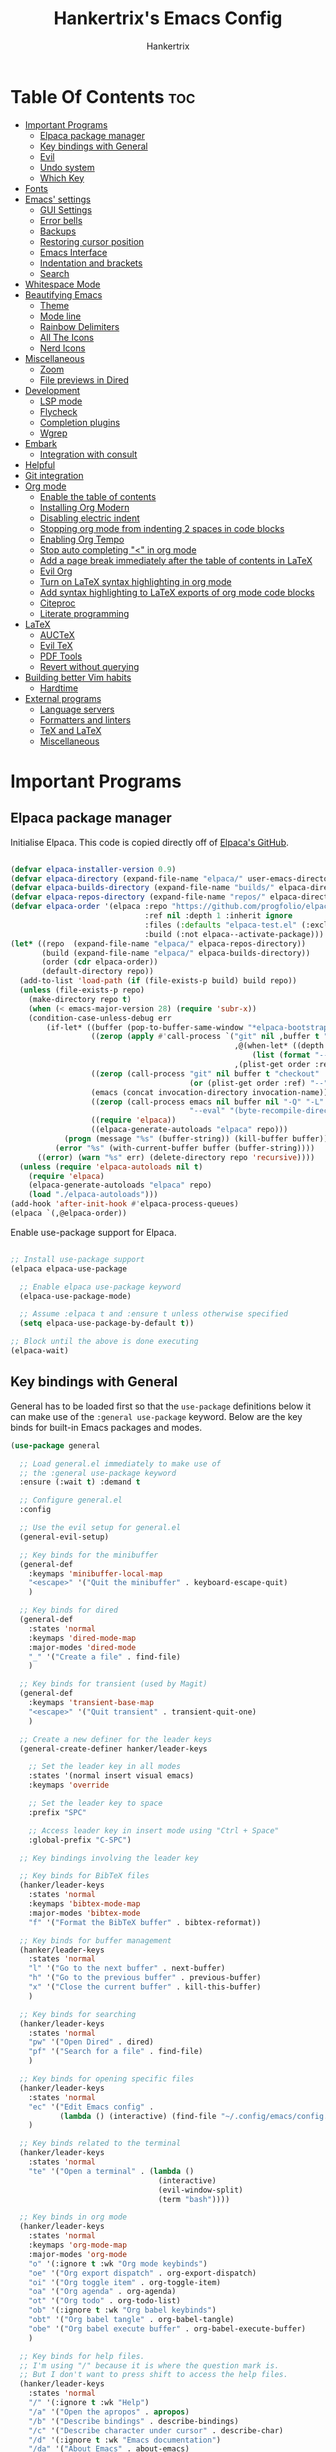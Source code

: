 #+TITLE: Hankertrix's Emacs Config
#+AUTHOR: Hankertrix
#+DESCRIPTION: Hankertrix's personal Emacs config
#+STARTUP: showeverything
#+OPTIONS: toc:2

* Table Of Contents :toc:
- [[#important-programs][Important Programs]]
  - [[#elpaca-package-manager][Elpaca package manager]]
  - [[#key-bindings-with-general][Key bindings with General]]
  - [[#evil][Evil]]
  - [[#undo-system][Undo system]]
  - [[#which-key][Which Key]]
- [[#fonts][Fonts]]
- [[#emacs-settings][Emacs' settings]]
  - [[#gui-settings][GUI Settings]]
  - [[#error-bells][Error bells]]
  - [[#backups][Backups]]
  - [[#restoring-cursor-position][Restoring cursor position]]
  - [[#emacs-interface][Emacs Interface]]
  - [[#indentation-and-brackets][Indentation and brackets]]
  - [[#search][Search]]
- [[#whitespace-mode][Whitespace Mode]]
- [[#beautifying-emacs][Beautifying Emacs]]
  - [[#theme][Theme]]
  - [[#mode-line][Mode line]]
  - [[#rainbow-delimiters][Rainbow Delimiters]]
  - [[#all-the-icons][All The Icons]]
  - [[#nerd-icons][Nerd Icons]]
- [[#miscellaneous][Miscellaneous]]
  - [[#zoom][Zoom]]
  - [[#file-previews-in-dired][File previews in Dired]]
- [[#development][Development]]
  - [[#lsp-mode][LSP mode]]
  - [[#flycheck][Flycheck]]
  - [[#completion-plugins][Completion plugins]]
  - [[#wgrep][Wgrep]]
- [[#embark][Embark]]
  - [[#integration-with-consult][Integration with consult]]
- [[#helpful][Helpful]]
- [[#git-integration][Git integration]]
- [[#org-mode][Org mode]]
  - [[#enable-the-table-of-contents][Enable the table of contents]]
  - [[#installing-org-modern][Installing Org Modern]]
  - [[#disabling-electric-indent][Disabling electric indent]]
  - [[#stopping-org-mode-from-indenting-2-spaces-in-code-blocks][Stopping org mode from indenting 2 spaces in code blocks]]
  - [[#enabling-org-tempo][Enabling Org Tempo]]
  - [[#stop-auto-completing--in-org-mode][Stop auto completing "<" in org mode]]
  - [[#add-a-page-break-immediately-after-the-table-of-contents-in-latex][Add a page break immediately after the table of contents in LaTeX]]
  - [[#evil-org][Evil Org]]
  - [[#turn-on-latex-syntax-highlighting-in-org-mode][Turn on LaTeX syntax highlighting in org mode]]
  - [[#add-syntax-highlighting-to-latex-exports-of-org-mode-code-blocks][Add syntax highlighting to LaTeX exports of org mode code blocks]]
  - [[#citeproc][Citeproc]]
  - [[#literate-programming][Literate programming]]
- [[#latex][LaTeX]]
  - [[#auctex][AUCTeX]]
  - [[#evil-tex][Evil TeX]]
  - [[#pdf-tools][PDF Tools]]
  - [[#revert-without-querying][Revert without querying]]
- [[#building-better-vim-habits][Building better Vim habits]]
  - [[#hardtime][Hardtime]]
- [[#external-programs][External programs]]
  - [[#language-servers][Language servers]]
  - [[#formatters-and-linters][Formatters and linters]]
  - [[#tex-and-latex][TeX and LaTeX]]
  - [[#miscellaneous-1][Miscellaneous]]

* Important Programs

** Elpaca package manager
Initialise Elpaca. This code is copied directly off of [[https://github.com/progfolio/elpaca][Elpaca's GitHub]].
#+begin_src emacs-lisp

(defvar elpaca-installer-version 0.9)
(defvar elpaca-directory (expand-file-name "elpaca/" user-emacs-directory))
(defvar elpaca-builds-directory (expand-file-name "builds/" elpaca-directory))
(defvar elpaca-repos-directory (expand-file-name "repos/" elpaca-directory))
(defvar elpaca-order '(elpaca :repo "https://github.com/progfolio/elpaca.git"
                              :ref nil :depth 1 :inherit ignore
                              :files (:defaults "elpaca-test.el" (:exclude "extensions"))
                              :build (:not elpaca--activate-package)))
(let* ((repo  (expand-file-name "elpaca/" elpaca-repos-directory))
       (build (expand-file-name "elpaca/" elpaca-builds-directory))
       (order (cdr elpaca-order))
       (default-directory repo))
  (add-to-list 'load-path (if (file-exists-p build) build repo))
  (unless (file-exists-p repo)
    (make-directory repo t)
    (when (< emacs-major-version 28) (require 'subr-x))
    (condition-case-unless-debug err
        (if-let* ((buffer (pop-to-buffer-same-window "*elpaca-bootstrap*"))
                  ((zerop (apply #'call-process `("git" nil ,buffer t "clone"
                                                  ,@(when-let* ((depth (plist-get order :depth)))
                                                      (list (format "--depth=%d" depth) "--no-single-branch"))
                                                  ,(plist-get order :repo) ,repo))))
                  ((zerop (call-process "git" nil buffer t "checkout"
                                        (or (plist-get order :ref) "--"))))
                  (emacs (concat invocation-directory invocation-name))
                  ((zerop (call-process emacs nil buffer nil "-Q" "-L" "." "--batch"
                                        "--eval" "(byte-recompile-directory \".\" 0 'force)")))
                  ((require 'elpaca))
                  ((elpaca-generate-autoloads "elpaca" repo)))
            (progn (message "%s" (buffer-string)) (kill-buffer buffer))
          (error "%s" (with-current-buffer buffer (buffer-string))))
      ((error) (warn "%s" err) (delete-directory repo 'recursive))))
  (unless (require 'elpaca-autoloads nil t)
    (require 'elpaca)
    (elpaca-generate-autoloads "elpaca" repo)
    (load "./elpaca-autoloads")))
(add-hook 'after-init-hook #'elpaca-process-queues)
(elpaca `(,@elpaca-order))

#+end_src

Enable use-package support for Elpaca.
#+begin_src emacs-lisp

;; Install use-package support
(elpaca elpaca-use-package

  ;; Enable elpaca use-package keyword
  (elpaca-use-package-mode)

  ;; Assume :elpaca t and :ensure t unless otherwise specified
  (setq elpaca-use-package-by-default t))

;; Block until the above is done executing
(elpaca-wait)

#+end_src

** Key bindings with General
General has to be loaded first so that the ~use-package~ definitions below it can make use of the ~:general use-package~ keyword. Below are the key binds for built-in Emacs packages and modes.
#+begin_src emacs-lisp
(use-package general

  ;; Load general.el immediately to make use of
  ;; the :general use-package keyword
  :ensure (:wait t) :demand t

  ;; Configure general.el
  :config

  ;; Use the evil setup for general.el
  (general-evil-setup)

  ;; Key binds for the minibuffer
  (general-def
    :keymaps 'minibuffer-local-map
    "<escape>" '("Quit the minibuffer" . keyboard-escape-quit)
    )

  ;; Key binds for dired
  (general-def
    :states 'normal
    :keymaps 'dired-mode-map
    :major-modes 'dired-mode
    "_" '("Create a file" . find-file)
    )

  ;; Key binds for transient (used by Magit)
  (general-def
    :keymaps 'transient-base-map
    "<escape>" '("Quit transient" . transient-quit-one)
    )

  ;; Create a new definer for the leader keys
  (general-create-definer hanker/leader-keys

    ;; Set the leader key in all modes
    :states '(normal insert visual emacs)
    :keymaps 'override

    ;; Set the leader key to space
    :prefix "SPC"

    ;; Access leader key in insert mode using "Ctrl + Space"
    :global-prefix "C-SPC")

  ;; Key bindings involving the leader key

  ;; Key binds for BibTeX files
  (hanker/leader-keys
    :states 'normal
    :keymaps 'bibtex-mode-map
    :major-modes 'bibtex-mode
    "f" '("Format the BibTeX buffer" . bibtex-reformat))

  ;; Key binds for buffer management
  (hanker/leader-keys
    :states 'normal
    "l" '("Go to the next buffer" . next-buffer)
    "h" '("Go to the previous buffer" . previous-buffer)
    "x" '("Close the current buffer" . kill-this-buffer)
    )

  ;; Key binds for searching
  (hanker/leader-keys
    :states 'normal
    "pw" '("Open Dired" . dired)
    "pf" '("Search for a file" . find-file)
    )

  ;; Key binds for opening specific files
  (hanker/leader-keys
    :states 'normal
    "ec" '("Edit Emacs config" .
           (lambda () (interactive) (find-file "~/.config/emacs/config.org")))
    )

  ;; Key binds related to the terminal
  (hanker/leader-keys
    :states 'normal
    "te" '("Open a terminal" . (lambda ()
                                 (interactive)
                                 (evil-window-split)
                                 (term "bash"))))

  ;; Key binds in org mode
  (hanker/leader-keys
    :states 'normal
    :keymaps 'org-mode-map
    :major-modes 'org-mode
    "o" '(:ignore t :wk "Org mode keybinds")
    "oe" '("Org export dispatch" . org-export-dispatch)
    "oi" '("Org toggle item" . org-toggle-item)
    "oa" '("Org agenda" . org-agenda)
    "ot" '("Org todo" . org-todo-list)
    "ob" '(:ignore t :wk "Org babel keybinds")
    "obt" '("Org babel tangle" . org-babel-tangle)
    "obe" '("Org babel execute buffer" . org-babel-execute-buffer)
    )

  ;; Key binds for help files.
  ;; I'm using "/" because it is where the question mark is.
  ;; But I don't want to press shift to access the help files.
  (hanker/leader-keys
    :states 'normal
    "/" '(:ignore t :wk "Help")
    "/a" '("Open the apropos" . apropos)
    "/b" '("Describe bindings" . describe-bindings)
    "/c" '("Describe character under cursor" . describe-char)
    "/d" '(:ignore t :wk "Emacs documentation")
    "/da" '("About Emacs" . about-emacs)
    "/dd" '("View Emacs debugging" . view-emacs-debugging)
    "/df" '("View Emacs FAQ" . view-emacs-FAQ)
    "/dm" '("The Emacs manual" . info-emacs-manual)
    "/dn" '("View Emacs news" . view-emacs-news)
    "/do" '("How to obtain Emacs" . describe-distribution)
    "/dp" '("View Emacs problems" . view-emacs-problems)
    "/dt" '("View Emacs todo" . view-emacs-todo)
    "/dw" '("Show the COPYING file" . describe-no-warranty)
    "/e" '("View echo area messages" . view-echo-area-messages)
    "/f" '("Describe function" . describe-function)
    "/F" '("Describe face" . describe-face)
    "/g" '("Describe the GNU Project" . describe-gnu-project)
    "/i" '("Info" . info)
    "/I" '("Describe input method" . describe-input-method)
    "/k" '("Describe key" . describe-key)
    "/l" '("Display recent keystrokes and commands" . view-lossage)
    "/L" '("Describe language environment" . describe-language-environment)
    "/m" '("Describe mode" . describe-mode)
    "/r" '("Reload Emacs config" . (lambda () (interactive)
                                     (load-file "~/.config/emacs/init.el")
                                     (ignore (elpaca-process-queues))))
    "/t" '("Load theme" . load-theme)
    "/v" '("Describe variable" . describe-variable)
    "/w" '("Prints keybinding for command if set" . where-is)
    "/x" '("Display full documentation for command" . describe-command)
    )

  )
#+end_src

** Evil
Evil stands for extensible Vi layer for Emacs, which essentially just brings Vi and Vim key bindings to Emacs.
#+begin_src emacs-lisp
(use-package evil

  ;; Load the package immediately
  :demand t

  ;; Customise evil
  :custom

  ;; This is optional since it's already set to t (true) by default
  (evil-want-integration t)
  (evil-want-keybinding nil)

  ;; Open the new window on the right
  ;; when splitting vertically, just like in vim
  (evil-vsplit-window-right t)

  ;; Open the new window at the bottom
  ;; when splitting horizontally, just like in vim
  (evil-split-window-below t)

  ;; Use Ctrl + u to scroll up
  (evil-want-C-u-scroll t)

  ;; Set "Y" to yank till the end of the line
  (evil-want-Y-yank-to-eol t)

  ;; Make evil-search-word look for symbols rather than word boundaries
  (evil-symbol-word-search t)

  ;; Add the hook to enter insert mode when editing a commit
  :hook (git-commit-mode . evil-insert-state)

  ;; Function definitions that are used in the key bindings
  :init

  ;; Function to use a register with an evil function
  (defun hanker/use-register-with-evil-function (register evil-function)
    "A wrapper function to easily use a specified register REGISTER
     with an evil function EVIL-FUNCTION."
    (interactive)
    (let ((evil-this-register register))
      (call-interactively evil-function)))

  ;; Key binds for evil mode
  :general

  ;; Key binds in normal and visual mode
  (general-def
    :states '(normal visual)
    :keymaps 'override

    ;; Use Ctrl + hjkl to move between splits
    "C-h" '("Go to the window on the left" . evil-window-left)
    "C-j" '("Go to the window below" . evil-window-down)
    "C-k" '("Go to the window above" . evil-window-up)
    "C-l" '("Go to the window on the right" . evil-window-right)
    )

  ;; Key binds to copy and paste from the clipboard
  (hanker/leader-keys
    :states 'normal
    "P" '("Paste from the system clipboard before the cursor" .
          (lambda () (interactive) (hanker/use-register-with-evil-function ?+ 'evil-paste-before)))
    "pp" '("Paste from the system clipboard after the cursor" .
           (lambda () (interactive) (hanker/use-register-with-evil-function ?+ 'evil-paste-after)))
    "y" '("Copy to the system clipboard" .
          (lambda () (interactive) (hanker/use-register-with-evil-function ?+ 'evil-yank)))
    "Y" '("Copy till the end of the line to the system clipboard" .
          (lambda () (interactive) (hanker/use-register-with-evil-function ?+ 'evil-yank-line)))
    "d" '("Delete" .
          (lambda () (interactive) (hanker/use-register-with-evil-function ?_ 'evil-delete)))
    )

  ;; Unbind the Ctrl + n and the Ctrl + p
  ;; keys in the evil command line.
  ;;
  ;; This is so that I can use Ctrl + n
  ;; to get the completion item below
  ;; and Ctrl + p to get the completion
  ;; item above in the completion window,
  ;; instead of going through the command line history.
  :bind (:map evil-ex-completion-map
              ("C-n" . nil)
              ("C-p" . nil))

  ;; Configure evil mode
  :config

  ;; Set the undo system to Emacs' undo redo
  (evil-set-undo-system 'undo-redo)

  ;; The function to centre the screen on the current cursor position
  (defun hanker/centre-screen (&rest _)
    "Function to centre the screen on the current cursor position"
    (evil-scroll-line-to-center nil))

  ;; Centre the screen after every jump
  (dolist (func '(evil-search-next
                  evil-search-previous
                  evil-scroll-up
                  evil-scroll-down
                  evil-scroll-page-up
                  evil-scroll-page-down))
    (advice-add func :after #'hanker/centre-screen))

  ;; Enable evil mode
  (evil-mode))
#+end_src

*** Evil Collection
Evil collection is a collection of evil key bindings for various Emacs plugins.
#+begin_src emacs-lisp
(use-package evil-collection

  ;; Load the evil collection after evil
  :after evil

  ;; Use z for folds in magit
  :custom (evil-collection-magit-use-z-for-folds t)

  ;; Start evil collection
  :config (evil-collection-init))
#+end_src

*** Evil Goggles
Evil goggles highlights changes to text when deleting, replacing, copying or pasting text.
#+begin_src emacs-lisp
(use-package evil-goggles

  ;; Configure evil goggles
  :config

  ;; Use diff faces, which will cause deleted text to be highlighted
  ;; with the "diff-removed" face which is typically some red colour
  ;; Other faces such as "diff-added" will be used for other actions
  (evil-goggles-use-diff-faces)

  ;; Activate evil goggles mode
  (evil-goggles-mode))
#+end_src

*** Evil Nerd Commenter
Evil nerd commenter allows for easy commenting of code.
#+begin_src emacs-lisp
(use-package evil-nerd-commenter

  ;; Load evil nerd commenter only when its command is called
  :commands evilnc-comment-or-uncomment-lines

  ;; Comment out lines with Ctrl + /
  :general (general-def :states '(normal visual)
             "C-/" '("Comment out the selected lines" . evilnc-comment-or-uncomment-lines)))
#+end_src

*** Evil Surround
Evil surround allows for easily changing the surroundings of a text objects, such as changing from single quotes to double quotes. It is similar to [[https://github.com/tpope/vim-surround][vim-surround]], [[https://github.com/kylechui/nvim-surround][nvim-surround]] and [[https://github.com/machakann/vim-sandwich][vim-sandwich]].
#+begin_src emacs-lisp
(use-package evil-surround :after evil :config (global-evil-surround-mode 1))
#+end_src

*** Evil Anzu
Evil anzu highlights search terms. This package is required for doom modeline to display the match count when searching.
#+begin_src emacs-lisp
(use-package evil-anzu

  ;; Load evil anzu after evil
  :after evil

  ;; Set the search threshold for anzu
  :custom (anzu-search-threshold 1000)

  ;; Start anzu mode globally
  :config (global-anzu-mode t))
#+end_src

** Undo system
The built-in Emacs undo system is awesome, but doesn't have good UI and UX, so there's a need for some plugins to make it easier to use.

*** Undo Fu Session
Undo fu session is a plugin that persists undo and redo information.
#+begin_src emacs-lisp
(use-package undo-fu-session :demand t :config (undo-fu-session-global-mode))
#+end_src

*** Vundo
Vundo is short for visual undo, and it helps visualise the undo and redo history as a tree so it is easier to work with, just like the [[https://github.com/mbbill/undotree][undotree]] plugin for Vim.
#+begin_src emacs-lisp
(use-package vundo

  ;; Load vundo only when its command is called
  :commands vundo

  ;; Use pretty unicode glyphs to draw the tree
  :custom (vundo-glyph-alist vundo-unicode-symbols)

  ;; Keybinds for vundo
  :general
  (hanker/leader-keys
    :states 'normal
    "u" '("Open the undo tree window" . vundo))

  ;; Use escape to quit vundo as well
  (general-def
    :states 'normal
    :keymaps 'vundo-mode-map
    "<escape>" '("Close the undo tree window" . vundo-quit)))
#+end_src

*** Undo highlight
The ~undo-hl~ package is a simple package that highlights undos and redos.
#+begin_src emacs-lisp
(use-package undo-hl

  ;; Install the package from GitHub
  :ensure (undo-hl :host github :repo "casouri/undo-hl")

;; Enable undo highlight mode in text editing modes
  :hook ((prog-mode text-mode org-mode) . undo-hl-mode))
#+end_src

** Which Key
Which key is a plugin that displays the possible key binds and what each key bind does when you press a key.
#+begin_src emacs-lisp
(use-package which-key

  ;; Load the package immediately
  :demand t

  ;; Customise which key
  :custom
  (which-key-side-window-location 'bottom)
  (which-key-sort-order #'which-key-key-order-alpha)
  (which-key-sort-uppercase-first nil)
  (which-key-add-column-padding 1)
  (which-key-max-display-columns nil)
  (which-key-min-display-lines 6)
  (which-key-side-window-slot -10)
  (which-key-side-window-max-height 0.25)
  (which-key-idle-delay 0.5)
  (which-key-max-description-length 25)
  (which-key-allow-imprecise-window-fit t)
  (which-key-separator " → ")

  ;; Start which key
  :config (which-key-mode 1))
#+end_src

* Fonts

Set the default font to Cascadia Code Nerd Font with a font size of 12.
# Set the default font to Maple Mono Nerd Font and a font size of 12.
#+begin_src emacs-lisp
(set-face-attribute 'default nil
                    :font "CaskaydiaCove Nerd Font Mono 12"
                    ;; :font "Maple Mono NF CN 12"
                    :weight 'medium)
#+end_src

Set the default mono space font to Cascadia Code Nerd Font with a font size of 12.
# Set the default mono space font to Maple Mono Nerd Font and a font size of 12.
#+begin_src emacs-lisp
(set-face-attribute 'fixed-pitch nil
                    :font "CaskaydiaCove Nerd Font Mono 12"
                    ;; :font "Maple Mono NF CN 12"
                    :weight 'medium)
#+end_src

Make comments italic.
#+begin_src emacs-lisp
(set-face-attribute 'font-lock-comment-face nil :slant 'italic)
#+end_src

Set up the font such that it will work on emacsclient.
#+begin_src emacs-lisp
(add-to-list 'default-frame-alist '(font . "CaskaydiaCove Nerd Font Mono 12"))
;; (add-to-list 'default-frame-alist '(font . "Maple Mono NF CN 12"))
#+end_src

* Emacs' settings

** GUI Settings

*** Splash Screen
Remove the startup splash screen.
#+begin_src emacs-lisp
(setq inhibit-startup-message t)
#+end_src

*** Padding
Have some padding before the edge of the screen.
#+begin_src emacs-lisp
(set-fringe-mode 5)
#+end_src

*** Menus
Disable the menu, the toolbar and the scroll bar.
#+begin_src emacs-lisp
(menu-bar-mode -1)
(tool-bar-mode -1)
(scroll-bar-mode -1)
#+end_src

Disable tool tips.
#+begin_src emacs-lisp
(tooltip-mode -1)
#+end_src

*** Show the maximum column width
This shows a column on the right that marks the maximum number of characters you should have in a line. This is enabled only when programming since there's no need for it when writing text.
#+begin_src emacs-lisp

;; Set the fill column to 80
(setq-default fill-column 80)

;; Enable the fill column display in programming mode
(add-hook 'prog-mode-hook #'display-fill-column-indicator-mode)
#+end_src

** Error bells
Disable all error bells.
#+begin_src emacs-lisp
(setq ring-bell-function 'ignore)
#+end_src

** Backups
Don't create backups.
#+begin_src emacs-lisp
(setq make-backup-files nil)
#+end_src

** Restoring cursor position
Enable ~save-place-mode~ to restore the last cursor position when opening a file.
#+begin_src emacs-lisp
(save-place-mode)
#+end_src

** Emacs Interface

*** Line numbers
Display relative line numbers.
#+begin_src emacs-lisp
(setq display-line-numbers-type 'relative)
(global-display-line-numbers-mode)
#+end_src

Disable line numbers for some modes, specifically terminal, E-shell and PDF view mode.
#+begin_src emacs-lisp
(dolist (mode '(term-mode-hook
                eshell-mode-hook
                pdf-view-mode-hook))
  (add-hook mode (lambda () (display-line-numbers-mode 0))))
#+end_src

*** Column numbers
Display column numbers on the mode line.
#+begin_src emacs-lisp
(column-number-mode)
#+end_src

*** Scrolling
Set the scroll margin (scrolloff in vim) and the scroll step to have vim-like scrolling.
#+begin_src emacs-lisp
(setq scroll-margin 8)
(setq scroll-step 1)
#+end_src

*** Line wrap
Wrap long lines.
#+begin_src emacs-lisp
(global-visual-line-mode t)
#+end_src

** Indentation and brackets

*** Indentation
Use spaces instead of tabs for indentation.
#+begin_src emacs-lisp
(setq-default indent-tabs-mode nil)
#+end_src

Set a default indentation of 4 spaces.
#+begin_src emacs-lisp
(setq-default tab-width 4)
(setq-default evil-shift-width tab-width)
#+end_src

*** Auto close brackets
Electric pair mode is a mode to auto close brackets.
#+begin_src emacs-lisp
(electric-pair-mode 1)
#+end_src

** Search
Make Dabbrev completions case-sensitive.
#+begin_src emacs-lisp
(setq dabbrev-case-fold-search nil)
#+end_src

* Whitespace Mode
Set up whitespace mode to show trailing spaces, non-breaking spaces, new lines, indentation, and mixed indentation.
#+begin_src emacs-lisp
(setq whitespace-style '(

                         ;; Enable highlighting of whitespace
                         face

                         ;; Show tabs
                         tabs

                         ;; Show trailing spaces
                         trailing

                         ;; Show indentation
                         indentation

                         ;; Show mixed indentation
                         space-before-tab
                         space-after-tab

                         ;; Show spaces using a special character
                         space-mark

                         ;; Show tabs using a special character
                         tab-mark

                         ;; Show new lines using a special character
                         newline-mark))
#+end_src

Set up whitespace mode to show new lines and non-breaking spaces.
#+begin_src emacs-lisp
(setq whitespace-display-mappings

      ;; Non-breaking spaces are displayed as ‡
      ;; Fall back to underscores if ‡ cannot be displayed
      '((space-mark ?\xA0 [?‡] [?_])

        ;; New lines are displayed as ↵
        ;; Fall back to the dollar sign symbol if ↵ cannot be displayed
        (newline-mark ?\n [?↵ ?\n] [?$ ?\n])

        ;; Carriage return (Windows) are displayed as ¶
        ;; Fall back to the hash symbol if ¶ cannot be displayed
        (newline-mark ?\r [?¶] [?#])

        ;; Tabs are displayed as ⇥
        ;; Fall back to the greater than symbol if ⇥ cannot be displayed
        (tab-mark ?\t [?⇥ ?\t] [?> ?\t])))
#+end_src

Show trailing white space.
#+begin_src emacs-lisp
(setq-default show-trailing-whitespace t)
#+end_src

Disable whitespace mode in buffers that don't need it.
#+begin_src emacs-lisp
(setq-default whitespace-global-modes
              '(not shell-mode
                    help-mode
                    magit-mode
                    magit-diff-mode
                    ibuffer-mode
                    dired-mode
                    occur-mode
                    elpaca-log-mode
                    elpaca-ui-mode
                    elpaca-ui-live-update-mode
                    fundamental-mode))
#+end_src

Setup clean up actions for whitespace mode. The configuration below will remove all empty lines at the beginning and end of the buffer, and also remove all trailing tabs and spaces.
#+begin_src emacs-lisp
(setq-default whitespace-action
              '(cleanup auto-cleanup))
#+end_src

Enable whitespace mode.
#+begin_src emacs-lisp
(global-whitespace-mode 1)
#+end_src

* Beautifying Emacs

** Theme
Install doom themes for the Bluloco dark theme inside doom themes. The Bluloco dark theme is an excellent high contrast theme that I use pretty much everywhere because it has a heck ton of colours which makes everything stand out. It works great with a red-shifter too.
#+begin_src emacs-lisp
(use-package doom-themes

  ;; Customise doom themes
  :custom

  ;; Enable bold and italic fonts for doom themes
  (doom-themes-enable-bold t)
  (doom-themes-enable-italics t)

  ;; Corrects and improves org-mode's native fontification
  :config (doom-themes-org-config))
#+end_src

Install the Auto-Dark Emacs package to automatically switch between light and dark themes.
#+begin_src emacs-lisp
(use-package auto-dark

  ;; Ensure that doom-themes is installed
  :after doom-themes

  ;; Load the package immediately
  :demand t

  ;; Customise the auto dark package
  :custom

  ;; Set the dark theme and light theme.
  ;; The first theme is when dark mode is active,
  ;; and the second theme is when light mode is active.
  (auto-dark-themes '((doom-bluloco-dark) (doom-bluloco-light)))

  ;; Start auto dark mode
  :config (auto-dark-mode))
#+end_src

** Mode line
Use doom mode line for the Emacs mode line.
#+begin_src emacs-lisp
(use-package doom-modeline :demand t :config (doom-modeline-mode 1))
#+end_src

** Rainbow Delimiters
This is to make it easier to see the different brackets as lisp has a heck ton of brackets.
#+begin_src emacs-lisp
(use-package rainbow-delimiters
  :hook (prog-mode . rainbow-delimiters-mode))
#+end_src

** All The Icons
All the icons is an icon set that can be used with dashboard, dired, ibuffer and other Emacs programs.
#+begin_src emacs-lisp

;; Install the all the icons package
(use-package all-the-icons

  ;; Only load the package if the interface is graphical and not a terminal
  :if (display-graphic-p))

;; Install the all the icons package for dired and enable it in dired mode
(use-package all-the-icons-dired
  :hook (dired-mode . all-the-icons-dired-mode))
#+end_src

** Nerd Icons
Nerd Icons is another icon set that can be used with anything in Emacs. I am currently using it through kind-icons with Corfu.
#+begin_src emacs-lisp
(use-package nerd-icons

  ;; Customise nerd icons
  :custom

  ;; Set the font to Cascadia Code nerd font
  (nerd-icons-font-family "CaskaydiaCove NFM")

  ;; Set the font to Maple Mono NF CN
  ;; (nerd-icons-font-family "Maple Mono NF CN")

  )
#+end_src

* Miscellaneous

** Zoom
Set Ctrl plus =/- for zooming in/out.
#+begin_src emacs-lisp
(global-set-key (kbd "C-=") 'text-scale-increase)
(global-set-key (kbd "C--") 'text-scale-decrease)
#+end_src

Set Ctrl + the mouse wheel to zoom in and out.
#+begin_src emacs-lisp
(global-set-key (kbd "<C-wheel-up>") 'text-scale-increase)
(global-set-key (kbd "<C-wheel-down>") 'text-scale-decrease)
#+end_src

** File previews in Dired
Use Dired preview to preview files in Dired.
#+begin_src emacs-lisp
(use-package dired-preview

  ;; Show the preview immediately
  :custom (dired-preview-delay 0.0)

  ;; Configure dired preview
  :config

  ;; Enable dired preview globally
  (dired-preview-global-mode 1))
#+end_src

* Development

** LSP mode
LSP mode allows Emacs to use various language servers to provide auto completions and show errors, like an IDE.
#+begin_src emacs-lisp
(use-package lsp-mode

  ;; Load LSP mode only when its commands are called
  :commands (lsp lsp-deferred)

  ;; Customise LSP mode
  :custom

  ;; Set the prefix for LSP mode key binds.
  ;;
  ;; I have custom keybinds for LSP mode
  ;; so this is just a fallback for LSP mode
  ;; functions that I haven't mapped a key for.
  (lsp-keymap-prefix "C-'")

  ;; Disable snippet support for LSP mode
  (lsp-enable-snippet nil)

  ;; Disable the LSP completion provider
  ;; as Corfu is used instead
  (lsp-completion-provider :none)

  ;; Set up the headerline in LSP mode
  (lsp-headerline-breadcrumb-segments '(path-up-to-project file symbols))

  ;; The hooks for LSP mode
  :hook

  ;; Start LSP headerline breadcrumb mode when LSP mode is enabled
  (lsp-mode . lsp-headerline-breadcrumb-mode)

  ;; Disable LSP mode integration with completion at point functions in text mode.
  ;; This is to get autocompletions with Corfu and Cape working again in text mode.
  (text-mode . (lambda () (setq-local lsp-completion-enable nil)))

  ;; Configure LSP mode
  :config

  ;; Enable which key integration for LSP mode
  (lsp-enable-which-key-integration t)

  ;; Register the efm language server
  (lsp-register-client
   (make-lsp-client :new-connection (lsp-stdio-connection "efm-langserver")

                    ;; So far, only Ruff is being used,
                    ;; so only activate the server in Python mode
                    :activation-fn (lsp-activate-on "python")
                    :server-id 'efm))

  ;; Ensure that efm language server is installed
  :ensure-system-package (efm-langserver . "yay -S efm-langserver"))
#+end_src

*** UI for LSP mode
#+begin_src emacs-lisp
(use-package lsp-ui

  ;; Start the UI when LSP mode is started
  :hook (lsp-mode . lsp-ui-mode)

  ;; Customise the UI
  :custom

  ;; Set the position of the documentation to be at the cursor position
  (lsp-ui-doc-position 'at-point)

  ;; Keybinds for LSP mode
  :general

  ;; Key binds for normal mode in LSP mode
  (general-def
    :keymaps 'lsp-mode-map
    :states 'normal
    "K" '("Describe the currently hovered item" . lsp-ui-doc-glance)
    "gd" '("Go to definition" . lsp-ui-peek-find-definitions)
    "gD" '("Go to declaration" . lsp-find-declaration)
    "gi" '("List all implementations" . lsp-ui-peek-find-implementation)
    "go" '("Go to type definition" . lsp-find-type-definition)
    "gr" '("List all references" . lsp-ui-peek-find-references)
    "gs" '("Show signature information" . lsp-signature-activate)
    "<f2>" '("Renames all references to the symbol under the cursor" . lsp-rename)
    "<f3>" '("Formats the buffer using the LSP" . lsp-format-buffer)
    "SPC f" '("Formats the buffer using the LSP" . lsp-format-buffer)
    "<f4>" '("Select a code action" . lsp-execute-code-action)

    ;; Key binds for visual mode in LSP mode
    (general-def
      :keymaps 'lsp-mode-map
      :states 'visual
      "<f3>" '("Formats the region using the LSP" . lsp-format-region)
      "SPC f" '("Formats the region using the LSP" . lsp-format-region)
      )
    )
  )
#+end_src

*** Language support
Emacs doesn't have built-in support for Lua, Haskell, and Rust, so let's add support for those.
#+begin_src emacs-lisp
(use-package lua-mode)
(use-package haskell-mode)
(use-package rust-mode

  ;; Initialise the treesitter
  :custom (rust-mode-treesitter-derive t)

  ;; Enable the lsp when in rust mode
  :hook (rust-mode . lsp-deferred))
#+end_src

*** Language servers

**** LTEX+
LTEX+ is a language server that checks the file for writing errors in various languages using LanguageTool. It works with Markdown, org, and various TeX files (e.g. LaTeX, BibTeX, etc.).
#+begin_src emacs-lisp
(use-package lsp-ltex-plus

  ;; Install the package from GitHub
  :ensure (lsp-ltex-plus :host github :repo "emacs-languagetool/lsp-ltex-plus")

  ;; Ensure LTEX+ exists
  :ensure-system-package (ltex-ls-plus . "yay -S ltex-ls-plus-bin")

  ;; Customise LTEX+
  :custom

  ;; Set the language for LTEX+ to British English
  (lsp-ltex-plus-language "en-GB")

  ;; Disable the oxford spelling rule
  (lsp-ltex-plus-disabled-rules '(:en-GB ["OXFORD_SPELLING_Z_NOT_S"]))

  ;; Set the wanted LTEX+ version to the latest version
  (lsp-ltex-plus-version "18.4.0")

  ;; Enable LTEX+ in text mode
  :hook (text-mode . (lambda ()
                       (require 'lsp-ltex-plus)
                       (lsp-deferred))))
#+end_src

**** Basedpyright
Basedpyright is a fork of Pyright, a Python language server by Microsoft, with various improvements.
#+begin_src emacs-lisp
(use-package lsp-pyright

  ;; Ensure basedpyright exists
  :ensure-system-package (basedpyright . "yay -S basedpyright")

  ;; Customise lsp-pyright
  :custom

  ;; Use basedpyright
  (lsp-pyright-langserver-command "basedpyright")

  ;; Disable organising imports for lsp-pyright
  (lsp-pyright-disable-organize-imports t)

  ;; Activate lsp-pyright in Python mode
  :hook (python-mode . (lambda ()
                         (require 'lsp-pyright)
                         (lsp-deferred))))
#+end_src

** Flycheck
Flycheck is better alternative to the built-in Emacs Flymake with support for a lot of programming languages out of the box. ~luacheck~ and ~python-pylint~ needs to be installed for Flycheck to support Lua and Python respectively.
#+begin_src emacs-lisp
(use-package flycheck

  ;; Load the package immediately
  :demand t

  ;; Key binds for flycheck
  :general

  (hanker/leader-keys
    :states 'normal
    :keymaps 'flycheck-mode-map
    :major-modes 'flycheck-mode
    "tr" '("List all the errors in the current buffer" . flycheck-list-errors)
    "tb" '("List all the errors in the current buffer" . flycheck-list-errors)
    )

  ;; Start flycheck globally
  :config (global-flycheck-mode))
#+end_src

** Completion plugins

*** Vertico
Vertico is a minimal completion UI for the Emacs mini buffer, like Ivy. However, it does not do completions by itself, but rather relies on Emacs' default completion at point functions and completing-read, unlike Ivy which has its own completion mechanism.
#+begin_src emacs-lisp
(use-package vertico

  ;; Include vertico extensions
  :ensure (vertico :host github :repo "minad/vertico" :files (:defaults "extensions/*"))

  ;; Load the package immediately
  :demand t

  ;; Hooks for vertico
  :hook

  ;; Clean up the file path when typing
  (rfn-eshadow-update-overlay . vertico-directory-tidy)

  ;; Make sure that vertico state is saved
  (minibuffer-setup . vertico-repeat-save)

  ;; Customise vertico
  :custom

  ;; Resize vertico
  (vertico-resize t)

  ;; Cycle from bottom to top
  (vertico-cycle t)

  ;; Extensions customisations

  ;; Customise the grid view
  (vertico-grid-separator "       ")
  (vertico-grid-lookahead 50)

  ;; Customise the buffer display action
  (vertico-buffer-display-action '(display-buffer-reuse-window))

  ;; Set the layouts for vertico in different modes
  (vertico-multiform-categories
   '((file reverse)
     (consult-grep buffer)
     (consult-location)
     (imenu buffer)
     (library reverse indexed)
     (org-roam-node reverse indexed)
     (t reverse)
     ))

  ;; Set the layouts for vertico in different commands
  (vertico-multiform-commands
   '(("flyspell-correct-*" grid reverse)
     (org-refile grid reverse indexed)
     (consult-yank-pop indexed)
     (consult-flycheck)
     (consult-lsp-diagnostics)
     ))

  ;; Configure vertico
  :config

  ;; Prefix the current candidate with an arrow
  ;; https://github.com/minad/vertico/wiki#prefix-current-candidate-with-arrow
  (defvar +vertico-current-arrow t)

  (cl-defmethod vertico--format-candidate :around
    (cand prefix suffix index start &context ((and +vertico-current-arrow
                                                   (not (bound-and-true-p vertico-flat-mode)))
                                              (eql t)))
    (setq cand (cl-call-next-method cand prefix suffix index start))
    (if (bound-and-true-p vertico-grid-mode)
        (if (= vertico--index index)
            (concat #("▶" 0 1 (face vertico-current)) cand)
          (concat #("_" 0 1 (display " ")) cand))
      (if (= vertico--index index)
          (concat
           #(" " 0 1 (display (left-fringe right-triangle vertico-current)))
           cand)
        cand)))

  ;; Start vertico
  (vertico-mode)

  ;; Start vertico multiform mode
  (vertico-multiform-mode))
#+end_src

*** Marginalia
Marginalia is a plugin that adds annotations to the mini-buffer, like file permissions for example. It is the Vertico alternative to Ivy Rich, but can be used with other plugins as well, not just Vertico.
#+begin_src emacs-lisp
(use-package marginalia

  ;; Load the package immediately
  :demand t

  ;; Add a key bind to cycle the marginalia annotations
  :general (general-def
             :keymaps 'minibuffer-local-map
             "M-a" 'marginalia-cycle)

  ;; Customise marginalia
  :custom

  ;; Never show a relative age
  ;; for the file annotator
  (marginalia-max-relative-age 0)

  ;; Add marginalia at the right side
  (marginalia-align 'right)

  ;; Start marginalia mode
  :config (marginalia-mode))
#+end_src

*** Nerd icons completion
Nerd icons completion is a plugin that displays pretty icons alongside the marginalia annotations using nerd icons. It is the Vertico alternative to the all the icons ivy rich package, but with nerd icons.
#+begin_src emacs-lisp
(use-package nerd-icons-completion

  ;; Load nerd icons completion after marginalia
  :after marginalia

  ;; Load the package immediately
  :demand t

  ;; Set up nerd icons with marginalia
  :hook (marginalia-mode . nerd-icons-completion-marginalia-setup)

  ;; Start nerd icons completion
  :config (nerd-icons-completion-mode))
#+end_src

*** Orderless
Orderless is essentially fuzzy matching for Emacs completion plugins, like ~fzf~. It doesn't work exactly like ~fzf~ or other fuzzy finders though, it is only somewhat fuzzy and depends on delimiters like spaces to fuzzy match.
#+begin_src emacs-lisp
(use-package orderless

  ;; Customise orderless
  :custom

  ;; Use partial completion and basic as fallback styles
  (completion-styles '(orderless partial-completion basic))

  ;; Don't use orderless with remote files
  (completion-category-overrides '((file (styles basic partial-completion))))

  ;; Function to set the orderless completion style in LSP mode
  :init (defun hanker/orderless-lsp-completion-mode-setup ()
    "Function to set the LSP completion style to orderless"

    ;; Set up completion with Corfu with the orderless style
    (setf (alist-get 'styles (alist-get 'lsp-capf completion-category-defaults))
          '(orderless)))

  ;; Set up orderless completion in LSP completion mode
  :hook (lsp-completion-mode . hanker/orderless-lsp-completion-mode-setup))
#+end_src

*** Consult
Consult is a plugin that consults Emacs' completing-read functions for you to pick one from. It is essentially a picker for Emacs' completing-read functions.
#+begin_src emacs-lisp
(use-package consult

  ;; Make sure ripgrep is installed
  :ensure-system-package (rg . "sudo pacman -S ripgrep")

  ;; Load consult only when its commands are called
  :commands ( consult-info consult-man consult-ripgrep
              consult-buffer consult-register-load consult)

  ;; Key maps for consult
  :general

  ;; Key maps
  (general-def :states 'normal
    "<f1>" '("Search the info pages" . consult-info))

  ;; Leader key maps
  (hanker/leader-keys
    :states 'normal
    "/i" '("Search the info pages" . consult-info)
    "/h" '("Search the info pages" . consult-info)
    "ps" '("Search within files for a string" . consult-ripgrep)
    "pb" '("Search through the open buffers" . consult-buffer)
    "pr" '("Search through Emacs registers" . consult-register-load)
    "pl" '("Search through the lines in the current buffer" . consult-line)

    ;; https://emacs.stackexchange.com/questions/82850/call-execute-extended-command-with-prefilled-prefix-string
    "pi" '("Search through the list of pickers" .
           (lambda ()
             (interactive)
             (command-execute (intern (completing-read "Picker: " obarray #'commandp t '("consult-" . 8))))))
    )
  )
#+end_src

**** Consult Dir
Consult Dir stands for consult directory, which helps you easily add file and directory paths into the mini buffer. It can also be used elsewhere, but it is most helpful in the mini buffer.
#+begin_src emacs-lisp
(use-package consult-dir

  ;; Load consult-dir only when its commands are called
  :commands (consult-dir consult-dir-jump-file)

  ;; Key binds for consult-dir
  :general

  ;; Key binds to apply everywhere
  (general-def
    "M-d" '("Insert a directory path into the current buffer" . consult-dir))

  ;; Mini buffer key maps
  (general-def
    :keymaps 'vertico-map
    "M-d" '("Insert a directory path into the current buffer" . consult-dir)
    "M-D" '("Jump to file from the directory in the mini buffer prompt" . consult-dir-jump-file)))
#+end_src

*** Corfu
Corfu is a plugin for in-buffer completions.
#+begin_src emacs-lisp
(use-package corfu

  ;; Include corfu extensions
  :ensure (corfu :host github :repo "minad/corfu" :files (:defaults "extensions/*"))

  ;; Load the package immediately
  :demand t

  ;; Customise corfu
  :custom

  ;; Allows cycling through candidates
  (corfu-cycle t)

  ;; Enable auto completion
  (corfu-auto t)

  ;; Only auto complete when there are 2 letters or more
  (corfu-auto-prefix 2)

  ;; Preselect the first candidate
  (corfu-preselect-first t)

  ;; Stop auto completing when there is a separator like a space
  (corfu-quit-at-boundary 'separator)

  ;; Always quit when there is no match
  (corfu-quit-no-match t)

  ;; Don't show the documentation for the completion.
  ;; I am using corfu-popupinfo-mode for the documentation instead.
  (corfu-echo-documentation nil)

  ;; Set the delay to display the documentation to 250 milliseconds.
  ;; This has the same value as my Neovim configuration.
  (corfu-popupinfo-delay 0.25)

  ;; Insert the candidate when previewing
  (corfu-preview-current 'insert)

  ;; Disable the return key
  :bind (:map corfu-map ("RET" . nil))

  ;; Function to enable corfu in the minibuffer
  ;; if other completion plugins are not active
  :init (defun hanker/corfu-always-enable-in-minibuffer ()
          "Enable Corfu in the minibuffer if Vertico/Mct are not active."
          (unless (or (bound-and-true-p mct--active)
                      (bound-and-true-p vertico--input)
                      (eq (current-local-map) read-passwd-map))

            ;; Disable automatic echo and popup
            (setq-local corfu-echo-delay nil
                        corfu-popupinfo-delay nil)

            ;; Enable corfu
            (corfu-mode)))

  ;; Enable corfu in the minibuffer
  ;; if other completion plugins are not active
  :hook (minibuffer-setup . hanker/corfu-always-enable-in-minibuffer)

  ;; Configure corfu
  :config

  ;; Enable corfu everywhere
  (global-corfu-mode)

  ;; Show documentation using the corfu pop up info extension
  (corfu-popupinfo-mode)

  ;; Save completion history for better sorting
  (corfu-history-mode)
  (savehist-mode)
  (add-to-list 'savehist-additional-variables 'corfu-history))
#+end_src

**** Adding kind icons to Corfu
#+begin_src emacs-lisp
(use-package kind-icon

  ;; Load kind icons after corfu and nerd icons
  :after (corfu nerd-icons)

  ;; Customise corfu
  :custom

  ;; Don't use SVG based icons from kind icons
  (kind-icon-use-icons nil)

  ;; Use nerd font icons instead
  (kind-icon-mapping
   `(
     (array, (nerd-icons-mdicon "nf-md-code_brackets") :face font-lock-type-face)
     (boolean, (nerd-icons-faicon "nf-fa-toggle_off") :face font-lock-builtin-face)
     (class, (nerd-icons-mdicon "nf-md-shape") :face font-lock-type-face)
     (color, (nerd-icons-mdicon "nf-md-palette") :face success)
     (constant, (nerd-icons-mdicon "nf-md-pi") :face font-lock-constant-face)
     (constructor, (nerd-icons-faicon "nf-fae-tools") :face font-lock-function-name-face)
     (enum, (nerd-icons-faicon "nf-fa-arrow_down_a_z") :face font-lock-builtin-face)
     (enummember, (nerd-icons-faicon "nf-fa-arrow_down_a_z") :face font-lock-builtin-face)
     (enum-member, (nerd-icons-faicon "nf-fa-arrow_down_a_z") :face font-lock-builtin-face)
     (event, (nerd-icons-faicon "nf-fa-bolt") :face font-lock-warning-face)
     (field, (nerd-icons-mdicon "nf-md-tag_plus") :face font-lock-variable-name-face)
     (file, (nerd-icons-mdicon "nf-md-file_document") :face font-lock-string-face)
     (folder, (nerd-icons-mdicon "nf-md-folder") :face font-lock-doc-face)
     (function, (nerd-icons-mdicon "nf-md-function") :face font-lock-function-name-face)
     (interface, (nerd-icons-faicon "nf-fa-sitemap") :face font-lock-type-face)
     (keyword, (nerd-icons-mdicon "nf-md-key_chain_variant") :face font-lock-keyword-face)
     (macro, (nerd-icons-faicon "nf-fa-maxcdn") :face font-lock-keyword-face)
     (magic, (nerd-icons-mdicon "nf-md-magic_staff") :face font-lock-builtin-face)
     (method, (nerd-icons-octicon "nf-oct-package") :face font-lock-function-name-face)
     (module, (nerd-icons-mdicon "nf-md-view_module_outline") :face font-lock-preprocessor-face)
     (numeric, (nerd-icons-mdicon "nf-md-numeric") :face font-lock-builtin-face)
     (operator, (nerd-icons-codicon "nf-cod-symbol_operator") :face font-lock-comment-delimiter-face)
     (param, (nerd-icons-mdicon "nf-md-format_title") :face default)
     (property, (nerd-icons-faicon "nf-fa-wrench") :face font-lock-variable-name-face)
     (reference, (nerd-icons-octicon "nf-oct-file_symlink_file") :face font-lock-variable-name-face)
     (snippet, (nerd-icons-faicon "nf-fa-scissors") :face font-lock-string-face)
     (string, (nerd-icons-codicon "nf-cod-case_sensitive") :face font-lock-string-face)
     (struct, (nerd-icons-mdicon "nf-md-database") :face font-lock-variable-name-face)
     (text, (nerd-icons-sucicon "nf-custom-default") :face font-lock-doc-face)
     (typeparameter, (nerd-icons-codicon "nf-cod-symbol_parameter") :face font-lock-type-face)
     (type-parameter, (nerd-icons-codicon "nf-cod-symbol_parameter") :face font-lock-type-face)
     (unit, (nerd-icons-faicon "nf-fa-ruler") :face font-lock-constant-face)
     (value, (nerd-icons-mdicon "nf-md-alphabetical_variant") :face font-lock-builtin-face)
     (variable, (nerd-icons-mdicon "nf-md-variable") :face font-lock-variable-name-face)
     (t, (nerd-icons-faicon "nf-fa-code") :face font-lock-warning-face)

     ;; This is here to follow the Neovim ordering
     (command, (nerd-icons-faicon "nf-fa-terminal") :face default)))

  ;; Have the background be the same as corfu's default
  (kind-icon-default-face 'corfu-default)

  ;; Configure kind icon
  :config

  ;; Enable kind icon with corfu
  (add-to-list 'corfu-margin-formatters #'kind-icon-margin-formatter))
#+end_src

*** Cape
Cape is a plugin that provides extensions to completion at point plugins like Corfu or Company.
#+begin_src emacs-lisp
(use-package cape

  ;; Configure cape
  :config

  ;; Function to check if the current buffer is not a minibuffer
  (defun hanker/not-in-minibuffer (&rest _)
    "Check if the current buffer is not a minibuffer"
    (not (minibufferp)))

  ;; Merge the static completion functions together
  (defalias 'hanker/static-completion-functions

    ;; Cache bust the merged completion functions
    (cape-capf-buster
     (cape-capf-super
      #'cape-sgml

      ;; Enable the emoji completion when the buffer is not a minibuffer
      ;; and silence the errors from it.
      ;;
      ;; I have no idea what is causing the errors, but it seems to be something
      ;; regarding using cape-capf-super to combine the cape-emoji completion function
      ;; predicated to only enable in minibuffers.
      ;;
      ;; Using the predicated cape-emoji completion function by itself
      ;; without combining it with other static completion functions
      ;; seem to work just fine, so this is really weird.
      ;;
      ;; I'm assuming the predicated version probably changes the function to not
      ;; be static or something, because I keep getting a error,
      ;; (wrong-number-of-arguments (1 . 1), 2), which means the calling function is
      ;; somehow passing two arguments when the predicated cape-emoji function only expects 1,
      ;; and this only happens in the minibuffer for some reason, the completion in regular
      ;; buffers still work just fine, which is exactly what I want.
      ;; Hence I'm just going to silence the error and not deal with it.
      ;;
      (cape-capf-silent (cape-capf-predicate #'cape-emoji #'hanker/not-in-minibuffer))
      #'cape-rfc1345
      #'cape-keyword
      #'cape-history
      #'cape-dabbrev
      #'cape-line

      ;; The elisp completions work in text and org mode
      ;; instead of in Elisp mode, so I have no use for it.
      ;;
      ;; I believe cape-elisp-symbol also wraps the symbol
      ;; in code blocks, which is also not what I want since
      ;; I want it to complete inside org mode source blocks.
      ;;
      ;; #'cape-elisp-block
      ;; #'cape-elisp-symbol

      ;; I don't have a dictionary file or an abbreviations file,
      ;; so there's no point enabling these two completions.
      ;;
      ;; #'cape-abbrev
      ;; #'cape-dict

      ;; This completion inserts the unicode
      ;; character for the LaTeX command,
      ;; not the full LaTeX command, so I
      ;; never want it, as LaTeX doesn't
      ;; support unicode and will error out.
      ;;
      ;; #'cape-tex
      )))

  ;; Function to add the general completion functions
  (defun hanker/add-general-completion-functions ()
    "Function to add the general completion functions."


    ;; Add the file completion at a depth of -90/100, so that
    ;; it comes before any completion function
    (add-hook 'completion-at-point-functions #'cape-file -90)
    (add-hook 'completion-at-point-functions #'hanker/static-completion-functions)
    )

  ;; Function to add file and dabbrev
  ;; and dabbrev completion as fallback
  (defun hanker/add-file-and-dabbrev-completions ()
    "Function to add file completion as first priority and dabbrev as a fallback."

    ;; Add the file completion at a depth of -90/100, so that
    ;; it comes before any completion function
    (add-hook 'completion-at-point-functions #'cape-file -90)

    ;; Add dabbrev completion as a fallback.
    ;; The 90 means the function depth is 90/100, which means
    ;; the dabbrev completion is near the end of the list.
    (add-hook 'completion-at-point-functions #'cape-dabbrev 90))

  ;; Function to set up completion for LSP mode
  (defun hanker/cape-lsp-completion-mode-setup ()
    "Function to set up completions for LSP mode"

    ;; Replace the default lsp-completion-at-point with
    ;; the cache busted version
    (setf (elt (cl-member 'lsp-completion-at-point completion-at-point-functions) 0)
          (cape-capf-buster #'lsp-completion-at-point))

    ;; Call the function to add file and dabbrev completions
    (hanker/add-file-and-dabbrev-completions))

  ;; Hooks for cape
  :hook

  ;; Add the wanted completion functions in text and org modes
  ((text-mode org-mode) . hanker/add-general-completion-functions)

  ;; Setup the completion functions in LSP mode
  (lsp-completion-mode . hanker/cape-lsp-completion-mode-setup)

  ;; Add file and dabbrev completions in programming mode
  (prog-mode . hanker/add-file-and-dabbrev-completions))
#+end_src

** Wgrep
Wgrep stands for writable grep, and it augments the ~grep~ buffer in Emacs so that it becomes writable, and changes to the buffer will affect the files as well. It is similar to the [[https://github.com/stevearc/quicker.nvim][quicker.nvim]] plugin for the Neovim quick fix list.
#+begin_src emacs-lisp
(use-package wgrep)
#+end_src

* Embark
Embark is a plugin that essentially gives you a keyboard-based right click menu everywhere in Emacs, allowing you to easily operate on items in the buffer.
#+begin_src emacs-lisp
(use-package embark

  ;; Lazy load embark
  :commands (embark-act embark-dwim embark-bindings)

  ;; Customise embark
  :custom

  ;; Set the help key to ?
  (embark-help-key "?")

  ;; Replace the prefix help command
  ;; with embark's completing-read interface
  (prefix-help-command #'embark-prefix-help-command)

  ;; Key binds for embark
  :general (general-def
             "M-;" '("Run the default action" . embark-dwim)

             ;; Load consult before opening embark
             "C-;" '("Open embark" .
                     (lambda () (interactive)
                       (require 'consult)
                       (embark-act))))

  ;; Remap the describe bindings function to embark's
  :bind ([remap describe-bindings] . embark-bindings))
#+end_src

** Integration with consult
#+begin_src emacs-lisp
(use-package embark-consult
  :hook (embark-collect-mode . consult-preview-at-point-mode))
#+end_src

* Helpful
Helpful is a better help buffer for Emacs that provides more context and details.
#+begin_src emacs-lisp
(use-package helpful

  ;; Remap the default Emacs commands to the helpful versions
  :bind
  ([remap describe-function] . helpful-callable)
  ([remap describe-command] . helpful-command)
  ([remap describe-variable] . helpful-variable)
  ([remap describe-key] . helpful-key))
#+end_src

* Git integration
Magit is an awesome plugin that provides excellent Git integration in Emacs.
#+begin_src emacs-lisp
(use-package magit

  ;; Load magit only when its status command is called
  :commands (magit magit-status)

  ;; Key binds for magit
  :general
  (hanker/leader-keys
    :states 'normal
    "gs" '("Open Git" . magit-status)
    )
  )

;; Ensure transient is updated as well,
;; as it is a magit dependency
(use-package transient)
#+end_src

* Org mode

** Enable the table of contents
#+begin_src emacs-lisp
(use-package toc-org

  ;; Only load the package after org mode
  :after org

  ;; Load toc-org only when its enable command is called
  :commands toc-org-enable

  ;; Create the function to fix org-open-at-point-global.
  ;;
  ;; This is particularly useful when following toc-org links
  ;; which don't work with org-open-at-point-global.
  :init (defun hanker/fixed-org-open-at-point-global ()
          "Fix the org-open-at-point-global function to fallback to org-open-at-point when in Org mode"
          (interactive)
          (condition-case _ (org-open-at-point-global)
            (error
             (if (eq major-mode 'org-mode)
                 (org-open-at-point)))))

  ;; Rebind the org-open-at-point-global
  ;; function to the fixed version
  :bind ([remap org-open-at-point-global] . hanker/fixed-org-open-at-point-global)

  ;; Enable toc-org in org mode
  :hook (org-mode . toc-org-enable))
#+end_src

** Installing Org Modern
Org-modern is a plugin that prettifies org mode to look more modern.
#+begin_src emacs-lisp
(use-package org-modern

  ;; Only load the package after org mode
  :after org

  ;; Customise org mode settings to work with org modern
  :custom

  ;; Disable auto alignment of tags,
  ;; as this will break org modern's
  ;; auto alignment of tags
  (org-auto-align-tags nil)

  ;; Set the tags column to 0,
  ;; since org mode isn't responsible for
  ;; aligning the tags any more
  (org-tags-column 0)

  ;; Set the org agenda tag column to 0
  ;; as again, org mode isn't responsible for
  ;; aligning the tags any more
  (org-agenda-tags-column 0)

  ;; Use the bullets style for the stars
  ;; instead of the default fold indicators
  (org-modern-star 'replace)

  ;; Hooks for org modern
  :hook

  ;; Enable org indent mode, followed
  ;; by org modern mode.
  ;;
  ;; Org indent mode must be enabled first,
  ;; before org modern mode, otherwise org indent mode
  ;; will not apply to source blocks and make
  ;; the org document look really weird.
  ;;
  ;; Note that this disables org modern's
  ;; the source block prettification on the fringe.
  ;;
  ;; However, that is fine since I have
  ;; line numbers on the side,
  ;; so it doesn't look nice anyway.
  (org-mode . (lambda ()
                (org-indent-mode)
                (global-org-modern-mode)))

  ;; Set the line spacing to 0.25 in org mode
  ;; to have org modern display the tags nicely
  (org-mode . (lambda () (setq-local line-spacing 0.25))))
#+end_src

** Disabling electric indent
Org mode source code blocks have some really weird and annoying default indentation behaviour. It is likely due to ~electric-indent-mode~, which is turned on by default in Emacs. So I'm going to turn it off.
#+begin_src emacs-lisp
(electric-indent-mode -1)
#+end_src

** Stopping org mode from indenting 2 spaces in code blocks
#+begin_src emacs-lisp
(setq org-edit-src-content-indentation 0)
#+end_src

** Enabling Org Tempo
Org-tempo provides shortcuts for various expansions in Org mode, such as "<s" to create a source code block. Below are shortcuts for ~org-tempo~.

| Typing the below + TAB | Expands to ...                          |
|------------------------+-----------------------------------------|
| <a                     | '#+BEGIN_EXPORT ascii' … '#+END_EXPORT  |
| <c                     | '#+BEGIN_CENTER' … '#+END_CENTER'       |
| <C                     | '#+BEGIN_COMMENT' … '#+END_COMMENT'     |
| <e                     | '#+BEGIN_EXAMPLE' … '#+END_EXAMPLE'     |
| <E                     | '#+BEGIN_EXPORT' … '#+END_EXPORT'       |
| <h                     | '#+BEGIN_EXPORT html' … '#+END_EXPORT'  |
| <l                     | '#+BEGIN_EXPORT latex' … '#+END_EXPORT' |
| <q                     | '#+BEGIN_QUOTE' … '#+END_QUOTE'         |
| <s                     | '#+BEGIN_SRC' … '#+END_SRC'             |
| <v                     | '#+BEGIN_VERSE' … '#+END_VERSE'         |

#+begin_src emacs-lisp
(require 'org-tempo)
#+end_src

** Stop auto completing "<" in org mode
Electric pair mode auto completes the "<" in org mode, which causes issues with the org tempo expansions. The code below stops electric pair mode from auto completing "<" in org mode.
#+begin_src emacs-lisp
(add-hook 'org-mode-hook (lambda ()
                           (setq-local electric-pair-inhibit-predicate
                                       `(lambda (c)
                                          (if (char-equal c ?<) t (,electric-pair-inhibit-predicate c))))))
#+end_src

** Add a page break immediately after the table of contents in LaTeX
#+begin_src emacs-lisp
(setq org-latex-toc-command "\\tableofcontents \\clearpage")
#+end_src

** Evil Org
Evil org provides a set of evil key bindings that work with org mode.
#+begin_src emacs-lisp
(use-package evil-org

  ;; Only load the package after org mode
  :after org

  ;; Start evil org when org mode is started
  :hook (org-mode . (lambda () (evil-org-mode)))

  ;; Configure evil org
  :config

  ;; Set the key bindings for org agenda
  (require 'evil-org-agenda)
  (evil-org-agenda-set-keys))
#+end_src

** Turn on LaTeX syntax highlighting in org mode
This sets the variable ~org-highlight-latex-and-related~ to "native", which will highlight LaTeX syntax like it is a TeX file. The "latex" setting will just highlight all LaTeX fragments in a different colour. So a LaTeX block will just be one colour and all the entities are not highlighted. For the other options, the Emacs help (~C-h v org-highlight-latex-and-related~) should be sufficient to understand what they do.
#+begin_src emacs-lisp
(setq org-highlight-latex-and-related '(native))
#+end_src

** Add syntax highlighting to LaTeX exports of org mode code blocks
This allows the code blocks in Org mode to have syntax highlighting when it is being exported to LaTeX.
#+begin_src emacs-lisp
;; Add the minted LaTeX package
;; to the header of all Org mode LaTeX exports
(add-to-list 'org-latex-packages-alist '("" "minted"))

;; Use the minted LaTeX package for source code blocks
;; instead of the default LaTeX verbatim block
(setq org-latex-listings 'minted)

;; Add the shell escape to the latexmk command
(setq org-latex-pdf-process '("latexmk -shell-escape -f -pdf -%latex -interaction=nonstopmode -output-directory=%o %f"))
#+end_src

** Citeproc
Citeproc is a program that produces formatted bibliographies and citations using the Citation Style Language (CSL) styles.
#+begin_src emacs-lisp
(use-package citeproc)
#+end_src

** Literate programming
Literate programming is a way of programming that has code snippets embedded in text that explain the code, and looks something like this configuration file.

*** Org export to Jupyter Notebooks
Install ~ox-ipynb~ to support exporting org files to Jupyter Notebooks, which have the file extension ~ipynb~.
#+begin_src emacs-lisp
(use-package ox-ipynb

  ;; Install the package from GitHub
  :ensure (ox-ipynb :host github :repo "jkitchin/ox-ipynb")

  ;; Only load the package after org mode
  :after org)
#+end_src

*** Emacs Jupyter
Emacs Jupyter is a plugin to work with Jupyter kernels inside org mode.
#+begin_src emacs-lisp
(use-package jupyter

  ;; Load the Jupyter languages
  :init (org-babel-do-load-languages
         'org-babel-load-languages
         '((emacs-lisp . t)
           (python . t)
           (jupyter . t)))

  ;; Add a hook to redisplay inline images
  ;; after executing a code block
  :hook (org-babel-after-execute . org-redisplay-inline-images))
#+end_src

*** Stop org mode from asking me to confirm evaluation
#+begin_src emacs-lisp
(setq org-confirm-babel-evaluate nil)
#+end_src

* LaTeX

** AUCTeX
AUCTeX is an Emacs package for writing LaTeX documents.
#+begin_src emacs-lisp
(use-package auctex :defer t
  :ensure (:pre-build (("./autogen.sh")
                       ("./configure"
                        "--without-texmf-dir"
                        "--with-packagelispdir=./"
                        "--with-packagedatadir=./")
                       ("make"))
                      :build (:not elpaca--compile-info)
                      :files ("*.el" "doc/*.info*" "etc" "images" "latex" "style")
                      :version (lambda (_) (require 'auctex) AUCTeX-version))

  ;; Enable prettify symbols mode in TeX mode
  :hook (TeX-mode . prettify-symbols-mode))
#+end_src

** Evil TeX
Evil TeX provides useful text objects for LaTeX editing.
#+begin_src emacs-lisp
(use-package evil-tex

  ;; Ensure that auctex is installed
  :after auctex

  ;; Enable evil tex in latex mode
  :hook (LaTeX-mode . evil-tex-mode))
#+end_src

** PDF Tools
PDF Tools is a great plugin that makes working with PDFs very easy. A lot of times, I am exporting org files or TeX files to PDF, so this makes my life much easier. It makes use of the ~poppler~ library, so make sure to have that installed.
#+begin_src emacs-lisp
(use-package pdf-tools

  ;; Customise to use PDF tools to open
  ;; LaTeX PDF files
  :custom
  (TeX-view-program-selection '((output-pdf "PDF Tools")))
  (TeX-source-correlate-start-server t)

  ;; Update PDF buffers after successful LaTeX runs
  :init (add-hook 'TeX-after-compilation-finished-functions #'TeX-revert-document-buffer)

  ;; Install pdf-tools
  :config (pdf-tools-install))
#+end_src

** Revert without querying
This is to stop Emacs from asking if I want to reread the PDF file from disk every time I reopen a PDF file that has changed. Instead, Emacs will now just automatically reread the PDF file without asking.
#+begin_src emacs-lisp
(setq revert-without-query '(".pdf"))
#+end_src

* Building better Vim habits

** Hardtime
Hardtime is a package that forces you to stop repeating the same commands to move around in Emacs.
#+begin_src emacs-lisp
(use-package hardtime

  ;; Install the package from GitHub
  :ensure (hardtime :host github :repo "ichernyshovvv/hardtime.el")

  ;; Define the evil hardtime check command function
  :init (defun hanker/evil-hardtime-check-command ()
          "Return non-nil if the currently executed command should be checked."
          (memq this-command '( next-line previous-line evil-previous-visual-line
                                right-char left-char left-word right-word
                                evil-forward-char evil-backward-char
                                evil-next-line evil-previous-line)))

  ;; Customise hardtime.el
  :custom

  ;; Set the hardtime period to 1 second
  (hardtime-period 1)

  ;; Use the evil hardtime check command instead
  (hardtime-predicate #'hanker/evil-hardtime-check-command)

  ;; Enable hardtime mode in programming, text and org mode
  :hook ((prog-mode text-mode org-mode) . hardtime-mode))
#+end_src

* External programs
Below is a list of external programs that are being used with my Emacs configuration.

** Language servers
- [[https://aur.archlinux.org/packages/efm-langserver][efm-langserver]]
- [[https://aur.archlinux.org/packages/ltex-ls-plus-bin][ltex-plus]]
- [[https://aur.archlinux.org/packages/basedpyright][basedpyright]]

** Formatters and linters
- [[https://github.com/astral-sh/ruff][Ruff]]

** TeX and LaTeX
- [[https://tug.org/texlive][texlive-basic]]
- [[https://tug.org/texlive][texlive-bin]]
- [[https://tug.org/texlive][texlive-binextra]]
- [[https://tug.org/texlive][texlive-fontsextra]]
- [[https://tug.org/texlive][texlive-fontsrecommended]]
- [[https://tug.org/texlive][texlive-latex]]
- [[https://tug.org/texlive][texlive-latexextra]]
- [[https://tug.org/texlive][texlive-latexrecommended]]
- [[https://tug.org/texlive][texlive-mathscience]]
- [[https://tug.org/texlive][texlive-pictures]]
- [[https://tug.org/texlive][texlive-plaingeneric]]

** Miscellaneous
- [[https://github.com/BurntSushi/ripgrep][ripgrep (for searching within files)]]
- [[https://gitlab.freedesktop.org/poppler/poppler][poppler (for PDF Tools)]]
- [[https://github.com/jupyter/notebook][Jupyter Notebook (for literate programming)]]
